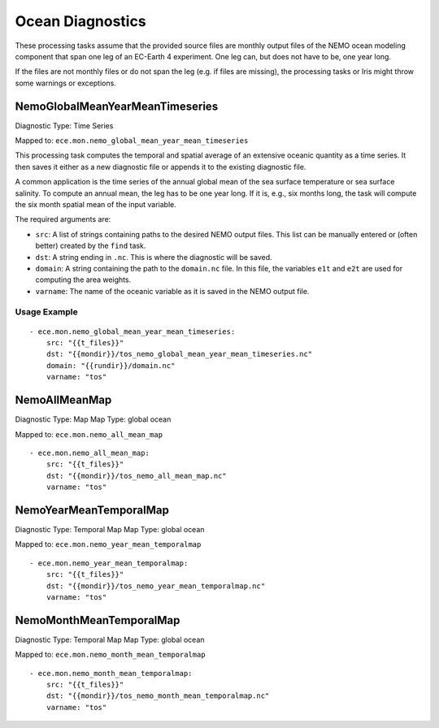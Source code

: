 *****************
Ocean Diagnostics
*****************

These processing tasks assume that the provided source files are monthly output files of the NEMO ocean modeling component that span one leg of an EC-Earth 4 experiment. One leg can, but does not have to be, one year long.

If the files are not monthly files or do not span the leg (e.g. if files are missing), the processing tasks or Iris might throw some warnings or exceptions.

NemoGlobalMeanYearMeanTimeseries
================================

Diagnostic Type: Time Series

Mapped to: ``ece.mon.nemo_global_mean_year_mean_timeseries``

This processing task computes the temporal and spatial average of an extensive oceanic quantity as a time series.
It then saves it either as a new diagnostic file or appends it to the existing diagnostic file.

A common application is the time series of the annual global mean of the sea surface temperature or sea surface salinity.
To compute an annual mean, the leg has to be one year long. If it is, e.g., six months long, the task will compute the six month spatial mean of the input variable.

The required arguments are:

- ``src``: A list of strings containing paths to the desired NEMO output files. This list can be manually entered or (often better) created by the ``find`` task.
- ``dst``: A string ending in ``.nc``. This is where the diagnostic will be saved.
- ``domain``: A string containing the path to the ``domain.nc`` file. In this file, the variables ``e1t`` and ``e2t`` are used for computing the area weights.
- ``varname``: The name of the oceanic variable as it is saved in the NEMO output file.

Usage Example
-------------

::

    - ece.mon.nemo_global_mean_year_mean_timeseries:
        src: "{{t_files}}"
        dst: "{{mondir}}/tos_nemo_global_mean_year_mean_timeseries.nc"
        domain: "{{rundir}}/domain.nc"
        varname: "tos"


NemoAllMeanMap
==============

Diagnostic Type: Map
Map Type: global ocean

Mapped to: ``ece.mon.nemo_all_mean_map``

::

    - ece.mon.nemo_all_mean_map:
        src: "{{t_files}}"
        dst: "{{mondir}}/tos_nemo_all_mean_map.nc"
        varname: "tos"


NemoYearMeanTemporalMap
=======================

Diagnostic Type: Temporal Map
Map Type: global ocean

Mapped to: ``ece.mon.nemo_year_mean_temporalmap``

::

    - ece.mon.nemo_year_mean_temporalmap:
        src: "{{t_files}}"
        dst: "{{mondir}}/tos_nemo_year_mean_temporalmap.nc"
        varname: "tos"


NemoMonthMeanTemporalMap
========================

Diagnostic Type: Temporal Map
Map Type: global ocean

Mapped to: ``ece.mon.nemo_month_mean_temporalmap``

::

    - ece.mon.nemo_month_mean_temporalmap:
        src: "{{t_files}}"
        dst: "{{mondir}}/tos_nemo_month_mean_temporalmap.nc"
        varname: "tos"